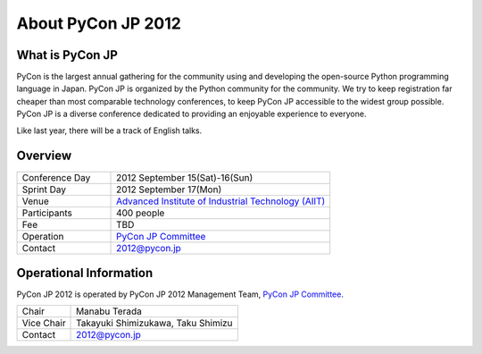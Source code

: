 =====================
 About PyCon JP 2012
=====================

What is PyCon JP
================
PyCon is the largest annual gathering for the community using and developing the open-source Python programming language in Japan.
PyCon JP is organized by the Python community for the community.
We try to keep registration far cheaper than most comparable technology conferences, to keep PyCon JP accessible to the widest group possible.
PyCon JP is a diverse conference dedicated to providing an enjoyable experience to everyone.

Like last year, there will be a track of English talks.

.. Help us do this by following our code of conduct.

Overview
========
.. list-table::
   :widths: 30 70

   * - Conference Day
     - 2012 September 15(Sat)-16(Sun)
   * - Sprint Day
     - 2012 September 17(Mon)
   * - Venue
     - `Advanced Institute of Industrial Technology (AIIT) <http://2012.pycon.jp/en/venue.html>`_
   * - Participants
     - 400 people
   * - Fee
     - TBD
   * - Operation
     - `PyCon JP Committee`_
   * - Contact
     - 2012@pycon.jp


Operational Information
=======================

PyCon JP 2012 is operated by PyCon JP 2012 Management Team, `PyCon JP Committee`_.

.. list-table::

   * - Chair
     - Manabu Terada
   * - Vice Chair
     - Takayuki Shimizukawa, Taku Shimizu
   * - Contact
     - 2012@pycon.jp


.. _`PyCon JP Committee`: http://www.pycon.jp/committee.html


